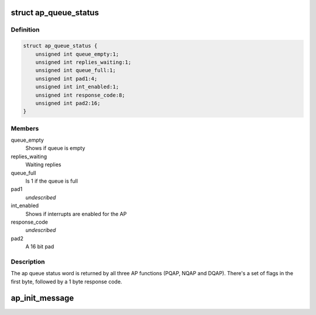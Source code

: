 .. -*- coding: utf-8; mode: rst -*-
.. src-file: drivers/s390/crypto/ap_bus.h

.. _`ap_queue_status`:

struct ap_queue_status
======================

.. c:type:: struct ap_queue_status

    Holds the AP queue status.

.. _`ap_queue_status.definition`:

Definition
----------

.. code-block:: c

    struct ap_queue_status {
        unsigned int queue_empty:1;
        unsigned int replies_waiting:1;
        unsigned int queue_full:1;
        unsigned int pad1:4;
        unsigned int int_enabled:1;
        unsigned int response_code:8;
        unsigned int pad2:16;
    }

.. _`ap_queue_status.members`:

Members
-------

queue_empty
    Shows if queue is empty

replies_waiting
    Waiting replies

queue_full
    Is 1 if the queue is full

pad1
    *undescribed*

int_enabled
    Shows if interrupts are enabled for the AP

response_code
    *undescribed*

pad2
    A 16 bit pad

.. _`ap_queue_status.description`:

Description
-----------

The ap queue status word is returned by all three AP functions
(PQAP, NQAP and DQAP).  There's a set of flags in the first
byte, followed by a 1 byte response code.

.. _`ap_init_message`:

ap_init_message
===============

.. c:function:: void ap_init_message(struct ap_message *ap_msg)

    Initialize ap_message. Initialize a message before using. Otherwise this might result in unexpected behaviour.

    :param struct ap_message \*ap_msg:
        *undescribed*

.. This file was automatic generated / don't edit.

